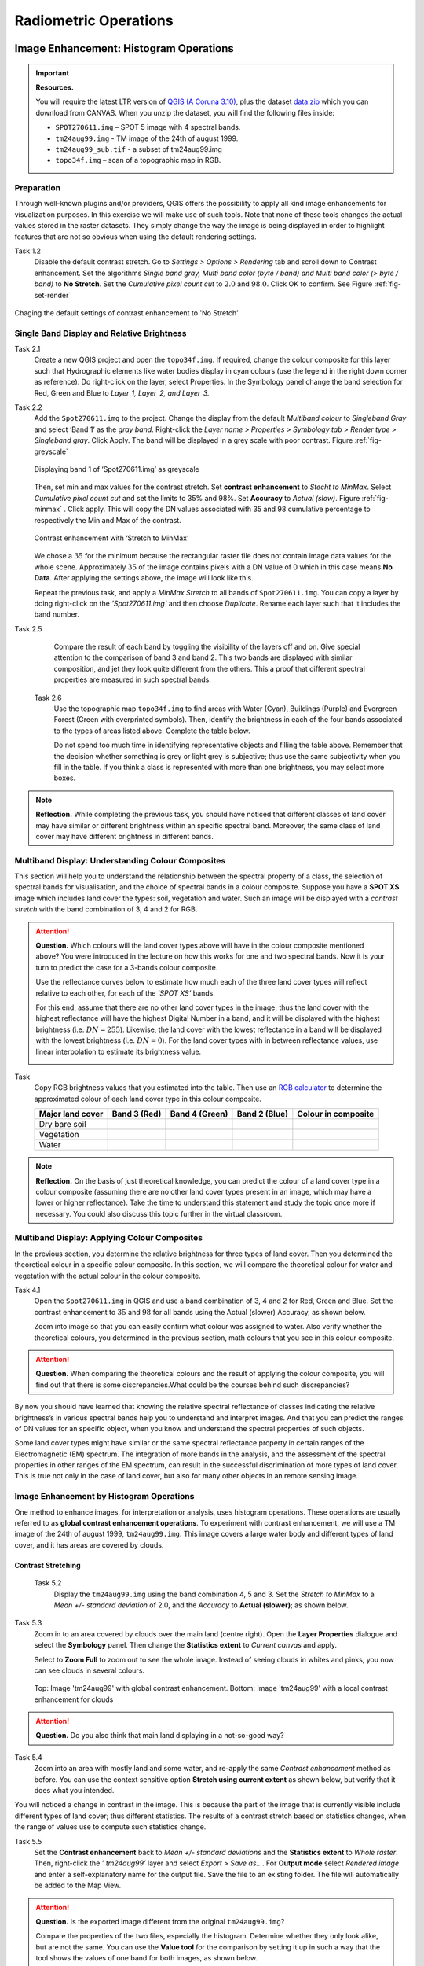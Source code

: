 

Radiometric Operations
======================


Image Enhancement: Histogram Operations
---------------------------------------

.. important::
   **Resources.**

   You will require the latest LTR version of `QGIS (A Coruna 3.10) <https://qgis.org/en/site/forusers/download.html>`_, plus the dataset `data.zip <#>`_ which you can download from CANVAS.  When you unzip the dataset, you will find the following files inside: 
   
   + ``SPOT270611.img`` – SPOT 5 image with 4 spectral bands.
   + ``tm24aug99.img`` -  TM image of the 24th of august 1999.
   + ``tm24aug99_sub.tif`` -  a subset of tm24aug99.img
   + ``topo34f.img`` – scan of a topographic map in RGB.


Preparation
^^^^^^^^^^^

Through well-known plugins and/or providers, QGIS offers the possibility to apply all kind image enhancements for visualization purposes. In this exercise we will make use of such tools. Note that none of these tools changes the actual values stored in the raster datasets. They simply change the way the image is being displayed in order to highlight features that are not so obvious when using the default rendering settings.
 

Task 1.2 
   Disable the default contrast stretch. Go to *Settings > Options > Rendering* tab and scroll down to Contrast enhancement. Set the algorithms   *Single band gray, Multi band color (byte / band) and Multi band color (> byte / band)* to **No Stretch**. Set the *Cumulative pixel count cut*  to :math:`2.0` and :math:`98.0%`. Click OK to confirm. See Figure :ref:`fig-set-render` 


.. _fig-set-render:
.. figure:: _static/img/task-set-render.png
   :alt: redering settings
   :figclass: align-center

   Chaging the default settings of contrast enhancement to 'No Stretch'


Single Band Display and Relative Brightness
^^^^^^^^^^^^^^^^^^^^^^^^^^^^^^^^^^^^^^^^^^^

Task 2.1 
   Create a new QGIS project and open  the ``topo34f.img``. 
   If required, change the colour composite for this layer such that Hydrographic elements like water bodies display in cyan colours (use the legend in the right down corner as reference). Do right-click on the layer, select Properties. In the Symbology panel change the band selection for Red, Green and Blue to *Layer_1,  Layer_2, and Layer_3.*

Task 2.2 
   Add  the  ``Spot270611.img`` to the project.   Change the display from the default *Multiband colour* to *Singleband Gray* and select ‘Band 1’ as the *gray band*. Right-click the *Layer name > Properties > Symbology tab > Render type > Singleband gray*.  Click Apply. The band will be displayed in a grey scale with poor contrast. Figure :ref:`fig-greyscale`

   .. _fig-greyscale:
   .. figure:: _static/img/task-greyscale-b1.png
      :alt: greyscale
      :figclass: align-center

      Displaying band 1 of ‘Spot270611.img’ as greyscale

   Then, set min and max values for the contrast stretch. Set **contrast enhancement** to *Stecht to MinMax*. Select *Cumulative pixel count cut* and set the  limits to 35% and 98%. Set **Accuracy** to  *Actual (slow)*. Figure :ref:`fig-minmax` . Click apply. This will copy the DN values associated with 35 and 98 cumulative percentage to respectively the Min and Max of the contrast.

   .. _fig-minmax:
   .. figure:: _static/img/contrast-minmax.png
      :alt: contrast minmax
      :figclass: align-center

      Contrast enhancement with ‘Stretch to MinMax’

   We chose a :math:`35%` for the minimum because the rectangular raster file does not contain image data values for the whole scene. Approximately :math:`35%` of the image contains pixels with a DN Value of 0 which in this case means **No Data**. After applying the settings above, the image will look like this.

   .. image:: _static/img/contrast-minmax-result.png 
      :align: center

   Repeat the previous task, and apply a *MinMax Stretch* to all bands of  ``Spot270611.img``. You can copy a layer by doing right-click on the *’Spot270611.img’* and then choose *Duplicate*.  Rename each layer such that it includes the band number. 


   .. image:: _static/img/task-copy-layer.png 
      :align: center

Task 2.5 
   Compare the result of each band by toggling the visibility of the layers off and on.  Give special attention to the comparison of band 3 and band 2. This two bands are displayed with similar composition, and jet they look quite different from the others. This a  proof that different spectral properties are measured in such spectral bands.

 Task 2.6 
   Use the topographic map ``topo34f.img`` to find areas with Water (Cyan), Buildings (Purple) and Evergreen Forest (Green with overprinted symbols). Then, identify the brightness in each of the four bands associated to the types of areas listed above. Complete the table below.

   .. image:: _static/img/task-cover-table.png 
      :align: center

   Do not spend too much time in identifying representative objects and filling the table above. Remember that the decision whether something is grey or light grey is subjective; thus use the same subjectivity when you fill in the table. If you think a class is represented with more than one brightness, you may select more boxes.

.. note:: 
   **Reflection.**
   While completing the previous task, you should have noticed that different classes of land cover may have similar or different brightness within an specific spectral band. Moreover, the same class of land cover may have different brightness in different bands. 



Multiband Display: Understanding Colour Composites
^^^^^^^^^^^^^^^^^^^^^^^^^^^^^^^^^^^^^^^^^^^^^^^^^^

This section will help you to understand the relationship between the spectral property of a class, the selection of  spectral bands for visualisation, and the choice of spectral bands in a colour composite. 
Suppose you have a **SPOT XS** image which includes land cover the types: soil, vegetation and water. Such an image will be displayed with a *contrast stretch* with the band combination of 3, 4 and 2 for RGB. 


.. attention:: 
   **Question.**
   Which colours will the land cover types above will have in the colour composite mentioned above? You were introduced in the lecture on how this works for one  and two spectral bands. Now it is your turn to predict the case for a 3-bands colour composite.

   Use the  reflectance curves below to estimate how much each of the three land cover types will reflect relative to each other, for each of the *’SPOT XS’* bands.
   
   For this end, assume that there are no other land cover types in the image; thus the land cover with the highest reflectance will have the highest Digital Number in a band, and  it will be displayed with the highest brightness (i.e.  :math:`DN=255`). Likewise, the land cover with the lowest reflectance in a band will be displayed with the lowest brightness (i.e.  :math:`DN=0`). For the land cover types with in between reflectance values, use linear interpolation to estimate its brightness value.

   .. image:: _static/img/spectral-curves-bands.png 
      :align: center


Task
   Copy RGB brightness values that you estimated into the table.  Then use  an  `RGB calculator  <https://www.w3schools.com/colors/colors_rgb.asp>`_ to determine the approximated colour of each land cover type in this colour composite.

   ================  ===============   =================    ================     ===================
   Major land cover  Band 3 (Red)      Band 4 (Green)       Band 2 (Blue)        Colour in composite
   ================  ===============   =================    ================     ===================
   Dry bare soil
   Vegetation
   Water
   ================  ===============   =================    ================     ===================

.. note:: 
   **Reflection.**
   On the basis of just theoretical knowledge, you can predict the colour of a land cover type in a colour composite (assuming  there are no other land cover types present in an image, which may have a lower or higher reflectance). Take the time to  understand this statement and study the topic once more if necessary. You could also discuss this topic further in the virtual classroom.

Multiband Display: Applying Colour Composites
^^^^^^^^^^^^^^^^^^^^^^^^^^^^^^^^^^^^^^^^^^^^^

In the previous section, you determine the relative brightness for three  types of land cover. Then you determined the theoretical colour in a specific colour composite. In this section, we will compare the theoretical colour for water and vegetation with the actual colour in the colour composite.

Task 4.1 
   Open the ``Spot270611.img`` in QGIS and use a band combination  of 3, 4 and 2 for Red, Green and Blue. Set the contrast enhancement to :math:`35%` and :math:`98%` for all bands using the Actual (slower) Accuracy, as shown below.

   .. image:: _static/img/task-spot-composite.png
      :align: center

   Zoom into image so that you can easily confirm what colour was assigned to water. Also verify whether the theoretical colours, you determined in the previous section, math colours that you see in this colour composite.


.. attention:: 
   **Question.**
   When comparing the theoretical colours and the result of applying the colour composite,  you will find out that there is some discrepancies.What could be the courses behind such discrepancies?

By now you should have learned that knowing the relative spectral reflectance of classes indicating the relative brightness’s in various spectral bands help you to understand and interpret images. And that you can predict the ranges of DN values for an specific object, when you know and understand the spectral properties of such objects.

Some land cover types might have similar or the same spectral reflectance property in certain ranges of the Electromagnetic (EM) spectrum. The integration of more bands in  the analysis,  and the assessment of the spectral properties in other ranges of the EM spectrum, can result in the successful discrimination of more types of land cover. This is true not only in the case of land cover, but also for many other objects in an remote sensing image.


Image Enhancement by Histogram Operations
^^^^^^^^^^^^^^^^^^^^^^^^^^^^^^^^^^^^^^^^^

One method to enhance images, for interpretation or analysis, uses histogram operations. These operations are usually referred to as **global contrast enhancement operations**.
To experiment with contrast enhancement, we will use a TM image of the 24th of august 1999, ``tm24aug99.img``. This image covers a large water body and different types of  land cover,  and it has areas are covered by clouds. 

Contrast Stretching
*******************

 Task 5.2 
   Display the  ``tm24aug99.img`` using the band combination 4, 5 and 3. Set the *Stretch to MinMax* to a *Mean +/- standard deviation* of  2.0, and the *Accuracy* to **Actual (slower)**; as shown below.


   .. image:: _static/img/task-sdeviation-stretch.png
      :align: center

Task 5.3 
   Zoom in to an area covered by clouds over the main land (centre right). Open the **Layer Properties** dialogue and select the **Symbology** panel. Then change the **Statistics extent** to *Current canvas* and apply.

   Select to **Zoom Full** to zoom out to see the whole image. Instead of  seeing clouds in whites and pinks,  you now can see clouds in several colours. 

   .. image:: _static/img/task-cloud1.png
      :align: center
   
   .. figure:: _static/img/task-cloud2.png
      :alt: contrast stretch to clouds
      :figclass: align-center

      Top: Image 'tm24aug99' with global contrast enhancement. Bottom: Image 'tm24aug99' with a local contrast enhancement for clouds


.. attention:: 
   **Question.**
   Do you also think that main land displaying in a not-so-good way?

Task 5.4 
   Zoom into an area with mostly land and some water,  and re-apply the same  *Contrast enhancement* method as before. You can use the context sensitive option **Stretch using current extent** as shown below, but verify that it does what you intended.

   .. image:: _static/img/task-apply-stretch.png
      :align: center

You will noticed a change in contrast in the image. This is because the part of the image that is  currently visible include different types of land cover; thus different statistics. The results of a contrast stretch based on statistics changes, when the range of values use to compute such statistics change.

Task 5.5 
   Set the **Contrast enhancement** back to *Mean +/- standard deviations* and the **Statistics extent** to  *Whole raster*. Then, right-click the *’ tm24aug99’* layer and select *Export > Save as...*. For  **Output mode** select *Rendered image* and enter a self-explanatory name for the output file. Save the file to an existing folder. The file will automatically be added to the Map View.



.. attention:: 
   **Question.** 
   Is the exported image different from the original ``tm24aug99.img``? 
   
   Compare the properties of the two files, especially the histogram. Determine whether they only look alike, but are not the same. You can use the **Value tool** for the comparison by setting it up in such a way that the tool shows the values of one band  for both images, as shown below.

   .. image:: _static/img/value-tool-byband.png
      :align: center

Choosing Min and Max values
***************************

To choose the *min* and *max* values for a contrast stretch, the user have to consider which areas of an image are of interest, or which types of land cover are relevant for certain purposes. To help this choice, we built a model which you can to extract the local statistics for an area of interest.  In this section you will experiment with such model.

Task 5.7	
   To use the model you first have to import it to QGIS. In the **Processing Toolbox**, click on the *Model icon* and select **Add Model to Toolbox**. Select the model ``Raster_Statistics_By_Extent.model3`` that is included with the dataset. Click Open. The model will be imported and shown in the *Models section*. 

   .. figure:: _static/img/task-add-model.png
      :alt: add model
      :figclass: align-center

      Adding a model to the Processing Toolbox

Task 5.6	
   Remove the exported image from the project, keep only the original image. Zoom into an area on the main land which is primarily dark orange/brown, they represent areas with forest.

   Then, use the *’Statistics of Raster by extent’* model to calculate the local statistics. Double click the model and provide an *Extent* and an *Input raster file*. Run the model. The model creates a rectangle from the input Extent, which contains an attribute table with the computed statistics for each band of the Input raster. 

   Copy the min and max values for each band to the **Band Rendering** dialogue on the *Symbology* window and apply the changes. This would enhance the contrast for the areas that contain forests.

.. note:: 
   **QGIS.**
   [CHECK WITH ANDRE]
   The  *’Statistics of Raster by extent’* model will always list the result using the name *Band 1, Band 2 and Band 3*. These numbers do not correspond to the number in *Input raster file*; instead they correspond to the order in which the bands are were displayed in RGB when running the model. For example, in this case Band 1 contains the statistics that correspond to the band assign to the Red channel, that is *Band 5* of the...


To properly apply contrast enhancement for specific types of land covers, you need to know which are the types  of interest; which their spectral signatures are; the specifications of the spectral bands of the sensor which you have chosen; and  you need knowledge of additive colour mixture.


Task 5.9	
   Add the ``tm25aug99_sub.img`` to the project, and display it using a band combination 4, 5 and 3. this image covers shallow water and land with various types of land cover. Analyse the histograms of the three bands of this image, *right-click on the layer > select Properties > Histogram tab*. Compute the histogram is necessary. Then, select *Prefs/Actions > Show selected band* and choose the band want to inspect.

.. attention:: 
   **Question.** 
   In which band on display do you expect a major difference in DN Values between water and land? Use your knowledge on EM radiation. A bi or tri-modal trend in histogram is an important clue.

Task 5.10
   Use the histograms to identify approximate values for a *contrast stretch* which will enhance the  contrasts between types of coverage on the part of the image with land. Save the result using the **Export As..**  and  *Rendered image* options. Remove the resulting layer from the project.
 
Task 5.12
   Repeat the previous task. This time use the histograms to set a contrast that will enhance the image specifically for distinguishing shallow water.

.. note:: 
   **Reflection.**
   By now, it should be clear to you that for some contrast enhancement methods,  statistics of the data play an important role, e.g. mean and standard deviation, minimum and maximum. However,  when you have knowledge about the spectral properties of the objects of interest, the  characteristic of the scene and the sensor, you can interpret the histograms directly and make improvements to make effective use of the brightness values in an image.

------------------------------------

Image Enhancement: Filter Operations
------------------------------------

.. important::
   **Resources.**

   You will require the latest LTR version of `QGIS (A Coruna 3.10) <https://qgis.org/en/site/forusers/download.html>`_, plus the dataset `data.zip <#>`_ which you can download from CANVAS.  When you unzip the dataset, you will find the following files inside: 
   
   + ``tm1999_b4.tif`` -
   + ``tm1999_xs_ml_classification.tif`` -
   + ``NW-SE_3x3.txt`` -

Preparation
^^^^^^^^^^^

QGIS offers the possibility to apply all kind of filter kernels on images which are displayed in a viewer. In this exercise, we will make use of tools which apply some filters and store the output as temporary files. In such way, we can easily compare different results.


Task 1.1 
   Install the **Profile tool** plugin. *Go to Plugins > Manage* and Install Plugins, and install the plugin.

Task 1.2 
   Set the default contrast stretch to use the 2% and 98% cumulative pixel count for gray scale images. In the Settings menu, select *Options > Rendering tab*. Scroll down to **Contrast enhancement settings**, and set the default for **Single band gray** to *Stretch To MinMax*. Then, set **Limits (minimum/maximum)** to *Cumulative pixel count cut*. Make sure that the cut limits are set to :math:`2.0` and :math:`98.0%`. Select OK.

.. note::
   **QGIS**
   QGIS is not specifically tailored for Remote Sensing and does not provide standard filter tools. Such filtering tools are made available through the processing toolbox using external providers like *SAGA* and *GRASS*.

   *For an overview on how to use the Processing Tools in QGIS, watch the* `introduction to processing <https://vimeo.com/album/4389527/video/204013568>`_ video tutorial.

   .. raw:: html

      <video width="560" height="315" controls>
         <source src="https://player.vimeo.com/video/204013568?color=007e83&portrait=0">
      </video>

Task 1.3 
   In the Settings menu, go to *Options > Processing* and check that you have  the SAGA and GRASS providers enabled.



Linear Filters 
^^^^^^^^^^^^^^

Smoothing Filter
****************


 Task 2.1 
   Apply a linear filter to the *’tm1999_b4’* image. In QGIS, open the  ``tm1999_b4.tif``. Your project should assume the same Spatial Reference System as the image (*EPSG:32632 WGS84/UTM zone 32N*). In the **Processing Toolbox**, open the SAGA tool called *’User defined filter’*. 

   Confirm that *’tm1999_b4’* is the input and click **Default filter matrix (3x3)** to open an empty filter kernel. Enter the weights of an *average filter kernel*. Ensure that the sum of weights is equal to 1. Confirm with OK. In the **User defined filter dialogue** execute the kernel by clicking OK. The output is added to the Map View as temporary file. 

   In the **Layers panel** right click the *’Filtered Grid’* layer and rename to *’Average’*.

.. attention:: 
   **Question.** 
   Which kernel weights did you use in the previous task? Write them down.
   
   .. image:: _static/img/3by3.png
      :width: 160px
      :align: center


Task 2.5 
   Explore the filter results around the Twente Airport. Reset the zoom to fit the image to the **Map View**. Next, change the scale, in the textbox at the bottom of the Map View, to :math:`1: 75,000`.  Zoom in to the major runway of the *Twente Airport*. See Figure x.

   We will use  the **Profile tool** to compare the results of the average filter and original image. If you do not know how to install the *Profile Tool* plugin, watch the video tutorial on installing plugins in QGIS.

   .. raw:: html

      <video width="560" height="315" controls>
         <source src="https://player.vimeo.com/video/201997421?color=007e83&portrait=0">
      </video>

   Start the Profile tool. Select on of the layers in the **Layer Panel**. Zoom into the centre of the image and draw a profile (line) across the major runway. Click on **Add Layer**. Select the other layer in the **Layers panel** and click on *Add Layer* again.

.. figure:: _static/img/task-smooth-result.png
   :alt: smoothing filter result
   :figclass: align-center

   Comparison of the result of a smoothing filter to 'tm1999_b4.img'  using the 'Profile tool'


.. attention:: 
   **Question.**
   Just by looking at the graph of the Profile tool,  can you tell which profile belongs to the layer with the average filter?

Task 2.8 
   Draw profiles at different locations, and confirm your knowledge of the effects of applying an average filter (smoothing).
  
Gradient Filter
***************

 Task 2.9 
   Use the **User defined filer** tool to apply a filter using the weights in the figure below, on the original image *’tm1999_b4 layer’*. Rename the resulting layer to ‘*Laplace’*.

   .. image:: _static/img/laplace-kernel.png
      :width: 160px
      :align: center

.. attention:: 
   **Question.**
   
   + Is kernel above a detection kernel? If yes, what does it detect?
   + Does the layer resulting of the previous task contain the same brightness as the original image for area objects?

Task 2.11 
   Examine the result of the Laplace filter. Toggle on and off the visibility of the *’Laplace’* layer to visually check what happened. Zoom in to the edge of the image until you see individual pixels.  Toggle again visibility of the *’Laplace’* layer.

.. attention:: 
   **Question.**
   What phenomena do you observe? Can you explain it?

Task 2.12 
   Open the histogram of the ‘*Laplace’* layer. Go to *Properties > Histogram*; check the values in the image.

.. attention:: 
   **Question.**
   Around which value does the histogram has its centre?


Task 2.13 
   In the **Profile** tool add *’Laplace’* layer  and toggle the visibility for the other layers. Confirm that the filter kernel detected two edges, i.e. both sides of the runway.

The *’Laplace’* layer  looks rather artificial. The brightness of the  original image is gone; the lighter and darker areas in the original have now a common grey tone and  high contrasting pixels at their edges. Actually. This filter have  detected the changes (edges) between local lighter and darker pixels. The circular build of the kernel that you applied, i.e. all negative weights around the centre with positive weight,  detected changes in all directions.

Edge Enhancement
****************

Task 
   Repeat the steps of the previous task, but this time use kernels with the following values of the centre: 12, 16 and 200. Increasing the centre value will increase the weight of the centre pixel in the original image. When using a value of about 16 for the centre pixel; the kernel will calculate the Laplace enhancement of the image. Then, the resulting layer will actually look like the original image.

One could use the output DN value to discriminate between strong/steep edges (high *absolute* DN values) and weak/low edges (low DN values, close to 0) and between positive edges which correlate positively with the kernel (positive DN values) and negative edges which correlate negatively with the kernel (negative DN values). [CHECK WITH ANDRE]

Custom Filters
**************

The Laplace kernel detects edges in all directions. We can also define kernels which detect edges in specific directions. In the next task you will use a costume filter defined in a costume filter. Check the content of  ``NW-SE_3x3.txt`` by opening in a text editor.

.. attention:: 
   **Question.**
   Which are the weight of the filter define in ``NW-SE_3x3.txt``?  Write them down.

   .. image:: _static/img/3by3.png
      :width: 160px
      :align: center

Task 2.14 
   In the Processing Toolbox, use the **r.mfilter** tool of GRASS  to detect edges in specific direction.  Use the file ``NW-SE_3x3.txt`` as *Filter file*.  

   Check the results and  confirm that one of the runways of the *Twente Airport*  was not detected at all! Also confirm that the edges of the main runway were detected by returning  positive values on one side of the runway and a negative  on the other. This is because the results of this filter show correlation with the positive and  negative weights in the kernel. 

   Notice also, that the edges in the resulting layer have a slope and a direction. In this case the kernel has detected edges in the SW-NE direction. 

Enhancement using Non-linear Filters
^^^^^^^^^^^^^^^^^^^^^^^^^^^^^^^^^^^^

Rank-Order Filter
*****************

Task 3.1  
   In the Processing Tools, look for the SAGA  **Rank filter**.  Select  the *’tm1999_b4’* layer as the input grid. Set the *Search Mode* to *Square* and a Radius  of 1. Use a *Rank (Percent)* of 50. This settings essentially define a **median filter**. Execute the filter.
   
   Use the **Profile tool** to inspect the results and confirm the difference between the original image and result of the  Average and Median filters. Pay especial attention to locations where you expect differences, for instance, around the edges between areas. 

Majority Filter 
***************

Task 3.3 
   Add the ``tm_xs_ml_classification.tif`` into the Map View, this layer contains a set of classes representing land cover. You will notice that there are many isolated pixels  inside some homogeneous areas. For example, the yellow pixels identify maize, which usually does not grow in such small parcels.
 
   In the **Processing Toolbox**, open the **r.neighbors** tool. Select *’tm1999_xs_ml_classifciation’* as input raster and set the neighbourhood operation as *’mode’* (also known as majority filter).
   
   The results will be shown as grey scale or black and white. You can apply a pseudo colour to properly visualise the results. Copy the style of the  *’tm1999_xs_ml_classifciation’* into the result of the majority filter layer. See :ref:`fig-copy-style`  

   In the **Layer panel**, right-click on the *’tm1999_xs_ml_classifciation’*  layer and copy the style. Then right click on the majority filter layer and paste the style. 

.. _fig-copy-style:
.. figure:: _static/img/copy-style.png
   :alt: copy layer style
   :figclass: align-center

   Copying the style between two raster layers in QGIS


Task 3.6 
   Toggle the visibility of the filtered result and compare it with the original landcover layer. Confirm that most isolated pixels have disappeared, and that thin lines of pixels surrounded by  homogeneous areas also disappeared (e.g. a runway in the Twente Airport). The main runway should still be distinguishable.
 
.. attention:: 
   **Question.**
   Can you explain why one of the small runways of the Twente Airport disappeared after applying a majority filter?

Task 3.7 
   Use the **r.neighbor** to compute another mode filter on the *’tm1999_xs_ml_classifciation’* layer. This time use neighbourhood  of size :math:`5`; which means to apply a 5x5 kernel. Compare the result of this filter  with the 3x3 majority filter.

.. attention:: 
   **Question.**
   What do you observe when comparing the result of a 3x3 and 5x5 majority filters around the  main runway of the Twente Airport?


Task 3.8 
   Experiment with the application of consecutive filters. Apply a the 3x3 majority filter to the  results of the  existing *’3x3 majority’* filter layer. Compare these results  with the result of applying a single 5x5 majority filter. You will notice that the results are not the same.

.. note:: 
   **Reflection.**
   In summary, you should acknowledge that in the case of neighbour operations, the results will change depending on the size of the kernel and the number of time a filter is applied to a input raster.

--------------------------------------

Correction of Atmospheric Disturbances 
--------------------------------------

The procedures describe in this section fall within the “pre-processing” group of image processing techniques, and they focus on radiometric corrections.


.. figure:: _static/img/corrections-wkf.png
   :scale: 50% 
   :alt: corrections workflow
   :figclass: align-center

   A sequence of possible corrections on optical imagery

.. important::
   **Resources.**

   You will require the latest LTR version of `QGIS (A Coruna 3.10) <https://qgis.org/en/site/forusers/download.html>`_, plus the dataset `data.zip <#>`_ which you can download from CANVAS.  When you unzip the dataset, you will find the following files inside: 
   
   + ``etm99.img`` -  Landsat Enchanced Thematic Mapper
   + ``pan.img``  - SPOT panchromatic
   + ``tm89.img`` - Landsat Temathic Mapper

   These three images are provided with almost cloud-free skies. 


Haze correction
^^^^^^^^^^^^^^^


Task 2.1 
   Use the `Satellite and sensor database <#>`_ and the file and meta data information to find the information for the spectral specifications of *SPOT PAN, Landsat TM B1 to B4* and *Landsat ETM B1 to B4*. Then, complete the table bellow.

=====================       ============    ====    ===========================     ==============
Satellite/sensor            File name(s)    Date    Approx. time of acquisition     Resolution GSD
=====================       ============    ====    ===========================     ==============
SPOT/HRG panchromatic       PAN			
Landsat-5/TM                TM89			
Landsat-7/ETM+              ETM99			
=====================       ============    ====    ===========================     ==============


.. attention:: 
   **Question.**
   Are the spectral characteristics of the TM and ETM sensors different? 


Task 2.2 
   Open  ``etm99.img``, ``pan.img``, and ``tm89.img`` in QGIS. and take a look at the images. Display all images using **bands 4, 3, 2 for RGB** and *No Stretch*. Open the **Value tool** to get pixel information. 
    
   Haze has an additive effect to the overall image, resulting in higher DN values. As a result, it is reducing the contrast of the image. Because this effect is :math:`\lambda`  dependent, its influence differs per band. 
    
   We will assume that there is a real *blackbody* present in the images; therefore we can simply subtract to a minimum of zero. Assume that the blackbody in this case is *deep, clear and unpolluted water*. Complete the table below with the **minimum values** that you can find in such water body. Some hints are given below.

=====   =============   =========   =========   =========   =========
Image   Band 1 DN       Band 2 DN   Band 3 DN   Band 4 DN   Pan DN
=====   =============   =========   =========   =========   =========
PAN     **n.a.** [#]_   **n.a.**    **n.a.**    **n.a.**
TM89    **n.a.**        **n.a.**    **n.a.**                **n.a.**
ETM99                                                       **n.a.**            
=====   =============   =========   =========   =========   =========

.. [#] Not applicable

\

   Use the **Value tool** to read DN values. Note that the tool shows pixel values for all bands of the multispectral image. *Read the value for the proper band!*

   The island is surrounded by a tidal flat, which causes tidal currents with a tidal frequency. It is quite difficult to locate clear water in such situations. We recommend using a body with following water, rather small lake on the island as  assumed-blackbody.

   1. Select the *'ETM99'* image, go to Properties and change the symbology to single band grayscale for Band 4. Set minimum to 0 and maximum to around 40 to increase the contrast for the lowest DN values (these are objects with the lowest reflectance properties, which are more likely to be water).

   2. Zoom into the area around :math:`[lat, long] = [53.46145,5.652432 ] or [x, y] = [676191, 5927074]` for comparison. This location is a small lake on the island, and shows much lower values than most of the sea in the images. Search in the lake for the lowest DN value. Keep a list of lowest values on scratch paper and copy these to the table.

.. attention:: 
   **Question.** Compare the minimal value found in the lake or tidal flat with the minimal value in that band. 
   
   + Why is there a discrepancy between the values? Think about the spectral and spatial characteristics of the band and the spatial dimensions and spectral property of the object.

   + Why are there  decreasing values for Haze for *'ETM99'* from Band 1 to Band 4?
 
   + How can you explain the difference between the Haze values of the different images?

   +  What about the *'PAN'* image? What range on the spectrum does it cover? Does this relate to the observed difference between *'ETM99'* channels and the panchromatic channel? 


Task 
   Correct the images for haze by subtraction values using the Raster calculator. In QGIS go to **Raster > Raster Calculator**. Specify the formula to subtract the Haze value from Band 4 and specify the name of the output file. 

   Select the newly created *Band 4 with haze correction* on the **Layers Panel**.  Go to  Properties  of the layer and modify the contrast stretch as follows. Minimum 0,  maximum 255. Do the same for the *Band 4  without haze correction.*

.. attention:: 
   **Question.**
   Compare the two versions of band 4  of *‘ETM99’*. Do they look different?

Verify that the histograms of the haze-corrected bands have shifted towards the origin. Both histograms have the same shape before and after haze correction but a different location. It also shows that there are apparently some pixels with DN values lower than the small lake on the island. These negative values should not exist in EO images but are caused by the fact that we use a GIS to do the calculation. Before continuing we have to correct this artefact.

Task 2.8 
   From the **Processing Toolbox**, use the SAGA module **Reclassify values (simple)** to set all negative values to 0. Select condition  ``[0] Low value <= grid value < high value``. Edit the Lookup table; delete two rows and enter :math:`-255` for *Low Value*. This will replace all values in the range  :math:`[-255,0]` with 0.

Task 2.9 
   Calculate the Haze correction for all bands of *‘ETM99’*, for band 4 of *'TM89*' and *'Spot PAN'*, including the reclassification.

.. attention:: 
   **Question.**
   Suppose you had a SPOT image with the  values for the channels that correspond to R, G, and B. Would the Haze values be different than those in the TM scene? Why or why not?

Sun Angle Correction
^^^^^^^^^^^^^^^^^^^^

So far we have corrected for Haze by simplifying the illumination formula, such as:

.. math::

   DN = (T\sigma +  T\delta_i)R_i 


The amount of irradiance per unit area on the ground is determined by the sun angle. We could correct for sun angle attenuation (normalise the sun angle to a zenith situation) by dividing the (single) image values by the sine of its sun elevation angle (in degrees). This will result in slightly higher values: 

.. math::
   DN' = \frac{DN}{sin(\sigma)}

Where :math:`DN` is the input pixel, :math:`DN’` is the output pixel value, and :math:`\sigma` is the sun angle. Note that because the angle is smaller than :math:`90˚` the sine will be smaller than 1 and as a result :math:`DN’ > DN`.

In case you have multiple images with varying sun angles you could calibrate them to zenith, or select one of the images as reference and correct to others to match the reference sun angle.

Absolute Sun Angle Correction
*****************************

Usually, you will find the sun elevation angle :math:` \sigma` in the header file of the images. However, this time, we provide the angle below for the *'SPOT PAN'* image.


.. attention:: 
   **Question.**
   What is the sine for the :math:`\sigma`  of the *’SPOT PAN’* image you used  in the previous section
   Write the answer in the table below.

   ======   ======================     ===================
   Scene    :math:`\sigma`             :math:`sin(\sigma)` 
   ======   ======================     ===================
   PAN      :math:`58.9^{\circ}`
   ======   ======================     ===================

Task 3.2 
   Use the **Raster Calculator** to calculate to correct for the sun angle on the *’haze-corrected SPOT PAN’* image. 

Task 3.3 
   Locate some particularly dark and bright pixels with the **Value tool** in the *’SPOT PAN’*, and examine the difference between *haze-corrected* and *haze-and-sun-angle-corrected* values.

.. attention:: 
   **Question.**

   + In which way have the values of the *haze-corrected* and *haze-and-sun-angle-corrected* images changed? Are the changes constant, linear, or exponential? Was the change predictable?
   + Why did we apply haze correction before sun angle correction? Does the other of these corrections make a difference?
   + In case of multiband images, we do not need to calculate the sun-angle separately for each of the bands. Why not?




